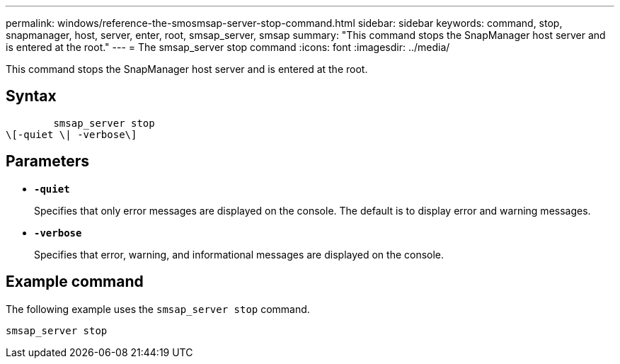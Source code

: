 ---
permalink: windows/reference-the-smosmsap-server-stop-command.html
sidebar: sidebar
keywords: command, stop, snapmanager, host, server, enter, root, smsap_server, smsap
summary: "This command stops the SnapManager host server and is entered at the root."
---
= The smsap_server stop command
:icons: font
:imagesdir: ../media/

[.lead]
This command stops the SnapManager host server and is entered at the root.

== Syntax

----

        smsap_server stop
\[-quiet \| -verbose\]
----

== Parameters

* *`-quiet`*
+
Specifies that only error messages are displayed on the console. The default is to display error and warning messages.

* *`-verbose`*
+
Specifies that error, warning, and informational messages are displayed on the console.

== Example command

The following example uses the `smsap_server stop` command.

----
smsap_server stop
----
